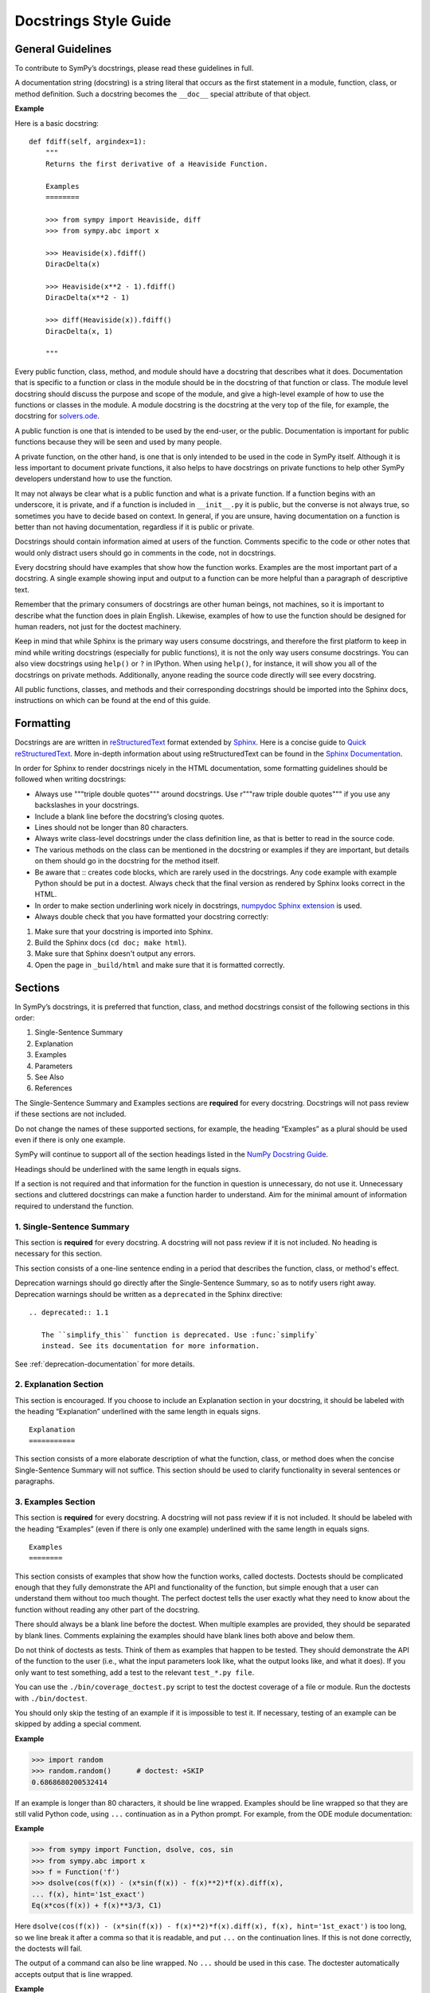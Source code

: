 .. _style_guide_docstring_guidelines:

=========================
Docstrings Style Guide
=========================

General Guidelines
--------------------

To contribute to SymPy’s docstrings, please read these guidelines in full.

A documentation string (docstring) is a string literal that occurs as the first
statement in a module, function, class, or method definition. Such a docstring
becomes the ``__doc__`` special attribute of that object.

**Example**

Here is a basic docstring::

    def fdiff(self, argindex=1):
        """
        Returns the first derivative of a Heaviside Function.

        Examples
        ========

        >>> from sympy import Heaviside, diff
        >>> from sympy.abc import x

        >>> Heaviside(x).fdiff()
        DiracDelta(x)

        >>> Heaviside(x**2 - 1).fdiff()
        DiracDelta(x**2 - 1)

        >>> diff(Heaviside(x)).fdiff()
        DiracDelta(x, 1)

        """

Every public function, class, method, and module should have a docstring that
describes what it does. Documentation that is specific to a function or class
in the module should be in the docstring of that function or class. The module
level docstring should discuss the purpose and scope of the module, and give a
high-level example of how to use the functions or classes in the module. A
module docstring is the docstring at the very top of the file, for example, the
docstring for `solvers.ode
<https://github.com/sympy/sympy/blob/85e684f782c71d247b13af71f2f134a9d894507e/sympy/solvers/ode.py>`_.

A public function is one that is intended to be used by the end-user,
or the public. Documentation is important for public functions because
they will be seen and used by many people.

A private function, on the other hand, is one that is only intended to be used
in the code in SymPy itself. Although it is less important to document private
functions, it also helps to have docstrings on private functions to help other
SymPy developers understand how to use the function.

It may not always be clear what is a public function and what is a private
function. If a function begins with an underscore, it is private, and if a
function is included in ``__init__.py`` it is public, but the converse is not
always true, so sometimes you have to decide based on context. In general, if
you are unsure, having documentation on a function is better than not having
documentation, regardless if it is public or private.

Docstrings should contain information aimed at users of the function. Comments
specific to the code or other notes that would only distract users should go in
comments in the code, not in docstrings.

Every docstring should have examples that show how the function works. Examples
are the most important part of a docstring. A single example showing input and
output to a function can be more helpful than a paragraph of descriptive text.

Remember that the primary consumers of docstrings are other human beings, not
machines, so it is important to describe what the function does in plain
English. Likewise, examples of how to use the function should be designed for
human readers, not just for the doctest machinery.

Keep in mind that while Sphinx is the primary way users consume docstrings, and
therefore the first platform to keep in mind while writing docstrings
(especially for public functions), it is not the only way users consume
docstrings. You can also view docstrings using ``help()`` or ``?`` in IPython.
When using ``help()``, for instance, it will show you all of the docstrings on
private methods. Additionally, anyone reading the source code directly will see
every docstring.

All public functions, classes, and methods and their corresponding docstrings
should be imported into the Sphinx docs, instructions on which can be found at
the end of this guide.

.. _style_guide_docstring_formatting:

Formatting
-------------

Docstrings are are written in `reStructuredText
<https://docutils.sourceforge.io/rst.html>`_ format extended by `Sphinx
<https://www.sphinx-doc.org/en/master/>`_. Here is a concise guide to `Quick
reStructuredText <https://docutils.sourceforge.io/docs/user/rst/quickref.html>`_. More in-depth
information about using reStructuredText can be found in the `Sphinx
Documentation
<https://www.sphinx-doc.org/en/master/usage/restructuredtext/index.html>`_.

In order for Sphinx to render docstrings nicely in the HTML documentation, some
formatting guidelines should be followed when writing docstrings:

* Always use """triple double quotes""" around docstrings. Use r"""raw triple
  double quotes""" if you use any backslashes in your docstrings.
* Include a blank line before the docstring’s closing quotes.
* Lines should not be longer than 80 characters.
* Always write class-level docstrings under the class definition line, as that
  is better to read in the source code.
* The various methods on the class can be mentioned in the docstring or
  examples if they are important, but details on them should go in the
  docstring for the method itself.
* Be aware that :: creates code blocks, which are rarely used in the
  docstrings. Any code example with example Python should be put in a doctest.
  Always check that the final version as rendered by Sphinx looks correct in
  the HTML.
* In order to make section underlining work nicely in docstrings, `numpydoc
  Sphinx extension <https://pypi.org/project/numpydoc/>`_ is used.
* Always double check that you have formatted your docstring correctly:

1. Make sure that your docstring is imported into Sphinx.
2. Build the Sphinx docs (``cd doc; make html``).
3. Make sure that Sphinx doesn't output any errors.
4. Open the page in ``_build/html`` and make sure that it is formatted
   correctly.

Sections
---------

In SymPy’s docstrings, it is preferred that function, class, and method
docstrings consist of the following sections in this order:

1. Single-Sentence Summary
2. Explanation
3. Examples
4. Parameters
5. See Also
6. References

The Single-Sentence Summary and Examples sections are **required** for every
docstring. Docstrings will not pass review if these sections are not included.

Do not change the names of these supported sections, for example, the heading
“Examples” as a plural should be used even if there is only one example.

SymPy will continue to support all of the section headings listed in the `NumPy
Docstring Guide <https://numpydoc.readthedocs.io/en/latest/format.html>`_.

Headings should be underlined with the same length in equals signs.

If a section is not required and that information for the function in question
is unnecessary, do not use it. Unnecessary sections and cluttered docstrings
can make a function harder to understand. Aim for the minimal amount of
information required to understand the function.

1. Single-Sentence Summary
^^^^^^^^^^^^^^^^^^^^^^^^^^^^

This section is **required** for every docstring. A docstring will not pass
review if it is not included. No heading is necessary for this section.

This section consists of a one-line sentence ending in a period that describes
the function, class, or method's effect.

Deprecation warnings should go directly after the Single-Sentence Summary, so
as to notify users right away. Deprecation warnings should be written as a ``deprecated``
in the Sphinx directive::

    .. deprecated:: 1.1

       The ``simplify_this`` function is deprecated. Use :func:`simplify`
       instead. See its documentation for more information.

See :ref:`deprecation-documentation` for more details.

2. Explanation Section
^^^^^^^^^^^^^^^^^^^^^^^

This section is encouraged. If you choose to include an Explanation section in
your docstring, it should be labeled with the heading “Explanation” underlined
with the same length in equals signs.

::

    Explanation
    ===========

This section consists of a more elaborate description of what the function,
class, or method does when the concise Single-Sentence Summary will not
suffice. This section should be used to clarify functionality in several
sentences or paragraphs.

.. _style_guide_docstring_examples_section:

3. Examples Section
^^^^^^^^^^^^^^^^^^^^

This section is **required** for every docstring. A docstring will not pass
review if it is not included. It should be labeled with the heading “Examples”
(even if there is only one example) underlined with the same length in equals
signs.

::

    Examples
    ========

This section consists of examples that show how the function works, called
doctests. Doctests should be complicated enough that they fully demonstrate the
API and functionality of the function, but simple enough that a user can
understand them without too much thought. The perfect doctest tells the user
exactly what they need to know about the function without reading any other
part of the docstring.

There should always be a blank line before the doctest. When multiple examples
are provided, they should be separated by blank lines. Comments explaining the
examples should have blank lines both above and below them.

Do not think of doctests as tests. Think of them as examples that happen to be
tested. They should demonstrate the API of the function to the user (i.e., what
the input parameters look like, what the output looks like, and what it does).
If you only want to test something, add a test to the relevant ``test_*.py file``.

You can use the ``./bin/coverage_doctest.py`` script to test the doctest
coverage of a file or module. Run the doctests with ``./bin/doctest``.

You should only skip the testing of an example if it is impossible to test it.
If necessary, testing of an example can be skipped by adding a special comment.

**Example**

.. code::

    >>> import random
    >>> random.random()      # doctest: +SKIP
    0.6868680200532414

If an example is longer than 80 characters, it should be line wrapped. Examples
should be line wrapped so that they are still valid Python code, using ``...``
continuation as in a Python prompt. For example, from the ODE module
documentation:

**Example**

.. code::

    >>> from sympy import Function, dsolve, cos, sin
    >>> from sympy.abc import x
    >>> f = Function('f')
    >>> dsolve(cos(f(x)) - (x*sin(f(x)) - f(x)**2)*f(x).diff(x),
    ... f(x), hint='1st_exact')
    Eq(x*cos(f(x)) + f(x)**3/3, C1)

Here ``dsolve(cos(f(x)) - (x*sin(f(x)) - f(x)**2)*f(x).diff(x), f(x), hint='1st_exact')`` is too long, so we line break it after a comma so that it
is readable, and put ``...`` on the continuation lines. If this is not done
correctly, the doctests will fail.

The output of a command can also be line wrapped. No ``...`` should be used in
this case. The doctester automatically accepts output that is line wrapped.

**Example**

.. code::

    >>> list(range(30))
    [0, 1, 2, 3, 4, 5, 6, 7, 8, 9, 10, 11, 12, 13, 14, 15, 16, 17, 18, 19, 20,
    21, 22, 23, 24, 25, 26, 27, 28, 29]

In a doctest, write imports like ``sympy import ...`` instead of ``import
sympy`` or ``from sympy import *``. To define symbols, use ``from sympy.abc
import x``, unless the name is not in ``sympy.abc`` (for instance, if it has
assumptions), in which case use ``symbols`` like ``x, y = symbols('x y')``.

In general, you should run ``./bin/doctest`` to make sure your examples run
correctly, and fix them if they do not.

4. Parameters Section
^^^^^^^^^^^^^^^^^^^^^^

This section is encouraged. If you choose to include a Parameters section in
your docstring, it should be labeled with the heading “Parameters” underlined
with the same length in equals signs.

::

    Parameters
    ==========

If you have parameters listed in parentheses after a function, class, or method
name, you must include a parameters section.

This section consists of descriptions of the function arguments, keywords, and
their respective types.

Enclose variables in double backticks. The colon must be preceded by a space,
or omitted if the type is absent. For the parameter types, be as precise as
possible. If it is not necessary to specify a keyword argument, use
``optional``. Optional keyword parameters have default values, which are
displayed as part of the function signature. They can also be detailed in the
description.

When a parameter can only assume one of a fixed set of values, those values can
be listed in braces, with the default appearing first. When two or more input
parameters have exactly the same type, shape, and description, they can be
combined.

If the Parameters section is not formatted correctly, the documentation build
will render incorrectly.

If you wish to include a Returns section, write it as its own section with its
own heading.

**Example**

Here is an example of a correctly formatted Parameters section::

    def opt_cse(exprs, order='canonical'):
        """
        Find optimization opportunities in Adds, Muls, Pows and negative
        coefficient Muls.

        Parameters
        ==========

        exprs : list of sympy expressions
            The expressions to optimize.
        order : string, 'none' or 'canonical'
            The order by which Mul and Add arguments are processed. For large
            expressions where speed is a concern, use the setting order='none'.

        """

.. _style_guide_see_also:

5. See Also Section
^^^^^^^^^^^^^^^^^^^^^^

This section is encouraged. If you choose to include a See Also section in your
docstring, it should be labeled with the heading “See Also” underlined with the
same length in equals signs.

::

    See Also
    ========

This section consists of a listing of related functions, classes, and methods.
The related items can be described with a concise fragment (not a full
sentence) if desired, but this is not required. If the description spans more
than one line, subsequent lines must be indented.

The See Also section should only be used to reference other SymPy objects.
Anything that is a link should be embedded as a hyperlink in the text of the
docstring instead; see the References section for details.

Do not reference classes with ``class:Classname``, ``class:`Classname```, or
``:class:`Classname```, but rather only by their class name.

**Examples**

Here is a correctly formatted See Also section with concise descriptions::

    class erf(Function):
        r"""
        The Gauss error function.

        See Also
        ========

        erfc: Complementary error function.
        erfi: Imaginary error function.
        erf2: Two-argument error function.
        erfinv: Inverse error function.
        erfcinv: Inverse Complementary error function.
        erf2inv: Inverse two-argument error function.

        """

Here is a correctly formatted See Also section with just a list of names::

    class besselj(BesselBase):
        r"""
        Bessel function of the first kind.

        See Also
        ========

        bessely, besseli, besselk

        """

6. References Section
^^^^^^^^^^^^^^^^^^^^^^

This section is encouraged. If you choose to include a References section in
your docstring, it should be labeled with the heading “References” underlined
with the same length in equals signs.

::

    References
    ==========

This section consists of a list of references cited anywhere in the previous
sections. Any reference to other SymPy objects should go in the See Also
section instead.

The References section should include online resources, paper citations, and/or
any other printed resource giving general information about the function.
References are meant to augment the docstring, but should not be required to
understand it. References are numbered, starting from one, in the order in
which they are cited.

For online resources, only link to freely accessible and stable online
resources such as Wikipedia, Wolfram MathWorld, and the NIST Digital Library of
Mathematical Functions (DLMF), which are unlikely to suffer from hyperlink rot.

References for papers should include, in this order: reference citation, author
name, title of work, journal or publication, year published, page number.

If there is a DOI (Digital Object Identifier), include it in the citation and
make sure it is a clickable hyperlink.

**Examples**

Here is a References section that cites a printed resource::

    References
    ==========

    .. [1] [Kozen89] D. Kozen, S. Landau, Polynomial Decomposition Algorithms,
           Journal of Symbolic Computation 7 (1989), pp. 445-456

Here is a References section that cites printed and online resources::

    References
    ==========

    .. [1] Abramowitz, Milton; Stegun, Irene A., "Chapter 9," Handbook of
           Mathematical Functions with Formulas, Graphs, and Mathematical
           Tables, eds. (1965)
    .. [2] Luke, Y. L., The Special Functions and Their Approximations,
           Volume 1, (1969)
    .. [3] https://en.wikipedia.org/wiki/Bessel_function
    .. [4] https://functions.wolfram.com/Bessel-TypeFunctions/BesselJ/

Sample Docstring
------------------

Here is an example of a correctly formatted docstring::

    class gamma(Function):
        r"""
        The gamma function

        .. math::
           \Gamma(x) := \int^{\infty}_{0} t^{x-1} e^{-t} \mathrm{d}t.

        Explanation
        ===========

        The ``gamma`` function implements the function which passes through the
        values of the factorial function (i.e., $\Gamma(n) = (n - 1)!$), when n
        is an integer. More generally, $\Gamma(z)$ is defined in the whole
        complex plane except at the negative integers where there are simple
        poles.

        Examples
        ========

        >>> from sympy import S, I, pi, oo, gamma
        >>> from sympy.abc import x

        Several special values are known:

        >>> gamma(1)
        1
        >>> gamma(4)
        6
        >>> gamma(S(3)/2)
        sqrt(pi)/2

        The ``gamma`` function obeys the mirror symmetry:

        >>> from sympy import conjugate
        >>> conjugate(gamma(x))
        gamma(conjugate(x))

        Differentiation with respect to $x$ is supported:

        >>> from sympy import diff
        >>> diff(gamma(x), x)
        gamma(x)*polygamma(0, x)

        Series expansion is also supported:

        >>> from sympy import series
        >>> series(gamma(x), x, 0, 3)
        1/x - EulerGamma + x*(EulerGamma**2/2 + pi**2/12) +
        x**2*(-EulerGamma*pi**2/12 - zeta(3)/3 - EulerGamma**3/6) + O(x**3)

        We can numerically evaluate the ``gamma`` function to arbitrary
        precision on the whole complex plane:

        >>> gamma(pi).evalf(40)
        2.288037795340032417959588909060233922890
        >>> gamma(1+I).evalf(20)
        0.49801566811835604271 - 0.15494982830181068512*I

        See Also
        ========

        lowergamma: Lower incomplete gamma function.
        uppergamma: Upper incomplete gamma function.
        polygamma: Polygamma function.
        loggamma: Log Gamma function.
        digamma: Digamma function.
        trigamma: Trigamma function.
        beta: Euler Beta function.

        References
        ==========

        .. [1] https://en.wikipedia.org/wiki/Gamma_function
        .. [2] https://dlmf.nist.gov/5
        .. [3] https://mathworld.wolfram.com/GammaFunction.html
        .. [4] https://functions.wolfram.com/GammaBetaErf/Gamma/

        """

Docstrings for Classes that are Mathematical Functions
--------------------------------------------------------

SymPy is unusual in that it also has classes that are mathematical functions.
The docstrings for classes that are mathematical functions should include
details specific to this kind of class, as noted below:

* The Explanation section should include a mathematical definition of the
  function. This should use LaTeX math. Use $$ for :ref:`inline math
  <style_guide_math_formatting>` and .. math:: for display math, which should be
  used for the main definition. The variable names in the formulas should match
  the names of the parameters, and the LaTeX formatting should match the LaTeX
  pretty printing used by SymPy. As relevant, the mathematical definitions
  should mention their domain of definition, especially if the domain is
  different from the complex numbers.

* If there are multiple conventions in the literature for a function, make sure
  to clearly specify which convention SymPy uses.

* The Explanation section may also include some important mathematical facts
  about the function. These can alternately be demonstrated in the Examples
  section. Mathematical discussions should not be too long, as users can check
  the references for more details.

* The docstring does not need to discuss every implementation detail such as at
  which operations are defined on the function or at which points it evaluates
  in the "eval" method. Important or illuminating instances of these can be
  shown in the Examples section.

* The docstring should go on the class level (right under the line that has
  "class"). The "eval" method should not have a docstring.

* Private methods on the class, that is, any method that starts with an
  underscore, do not need to be documented. They can still be documented if you
  like, but note that these docstrings are not pulled into the Sphinx
  documentation, so they will only be seen by developers who are reading the
  code, so if there is anything very important that you want to mention here,
  it should go in the class-level docstring as well.

Best Practices for Writing Docstrings
---------------------------------------

When writing docstrings, please follow all of the same formatting, style, and
tone preferences as when writing narrative documentation. For guidelines, see
:ref:`Best Practices for Writing Documentation
<style_guide_best_practices_for_writing_documentation>`, Formatting, Style, and
Tone.

Importing Docstrings into the Sphinx Documentation
----------------------------------------------------

Here are excerpts from the ``doc/src/modules/geometry`` directory that imports the
relevant docstrings from geometry module into documentation::

    Utils
    =====

    .. module:: sympy.geometry.util

    .. autofunction:: intersection

    .. autofunction:: convex_hull

    .. autofunction:: are_similar

    Points
    ======

    .. module:: sympy.geometry.point

    .. autoclass:: Point
       :members:

    Lines
    =====

    .. module:: sympy.geometry.line

    .. autoclass:: LinearEntity
       :members:

    .. autoclass:: Line
       :members:

    .. autoclass:: Ray
       :members:

    .. autoclass:: Segment
       :members:

    Curves
    ======

    .. module:: sympy.geometry.curve

    .. autoclass:: Curve
       :members:

    Ellipses
    ========

    .. module:: sympy.geometry.ellipse

    .. autoclass:: Ellipse
       :members:

    .. autoclass:: Circle
       :members:

    Polygons
    ========

    .. module:: sympy.geometry.polygon

    .. autoclass:: Polygon
      :members:

    .. autoclass:: RegularPolygon
       :members:

    .. autoclass:: Triangle
       :members:

First namespace is set to particular submodule (file) with ``.. module::``
directive, then docstrings are imported with ``.. autoclass::`` or ``..
autofunction::`` relative to that submodule (file). Other methods are either
cumbersome to use (using full paths for all objects) or break something
(importing relative to main module using ``.. module:: sympy.geometry`` breaks
viewcode Sphinx extension). All files in ``doc/src/modules/`` should use this
format.

.. _style_guide_cross-referencing:

Cross-Referencing
------------------

Any text that references another SymPy function should be formatted so that a
cross-reference link to that function's documentation is created automatically.
This is done using the RST cross-reference syntax. There are two different kinds
of objects that have conventions here:

1. Objects that are included in ``from sympy import *``, for example,
``sympy.acos``.

For these, use ``:obj:`~.acos()```. The ``~`` makes it so that the text in the
rendered HTML only shows ``acos`` instead of the fully qualified name
``sympy.functions.elementary.trigonometric.acos``. (This will encourage importing
names from the global ``sympy`` namespace instead of a specific submodule.)
The ``.`` makes it so that the function name is found automatically. (If Sphinx gives
a warning that there are multiple names found, replace the ``.`` with
the full name.  For example, ``:obj:`~sympy.solvers.solvers.solve()```.) Adding a trailing
pair of parentheses is a convention for indicating the name is a function, method, or
class.

You may also use a more specific type indicator instead of ``obj`` (see
https://www.sphinx-doc.org/en/master/usage/restructuredtext/domains.html#cross-referencing-python-objects).
However, ``obj`` will always work, and sometimes SymPy names are not the type
you might expect them to be. For example, mathematical function objects such as
``sin`` are not actually a Python function, rather they are a Python class,
therefore ``:func:`~.sin``` will not work.

2. Objects that are not included in ``from sympy import *``, for example,
``sympy.physics.vector.dynamicsymbols``.

This can be public API objects from submodules that are not included in the main
``sympy/__init__.py``, such as the physics submodule, or private API objects
that are not necessarily intended to be used by end-users (but should still be
documented). In this case, you must show the fully qualified name, so do not use
the ``~.`` syntax. For example,
``:obj:`sympy.physics.vector.dynamicsymbols()```.

You may also write custom text that links to the documentation for something
using the following syntax ``:obj:`custom text<object>```. For example,
``:obj:`the sine function <.sin>``` produces the text "the sine function" that
links to the documentation for ``sin``. Note that the ``~`` character should
not be used here.

Note that references in the :ref:`See Also <style_guide_see_also>` section of
the docstrings do not require the ``:obj:`` syntax.

If the resulting cross reference is written incorrectly, Sphinx will error when
building the docs with an error like:

::

   WARNING: py:obj reference target not found: expand

Here are some troubleshooting tips to fix the errors:

* Make sure you have used the correct syntax, as described above.
* Make sure you spelled the function name correctly.
* Check if the function you are trying to cross-reference is actually included
  in the Sphinx documentation. If it is not, Sphinx will not be able to create
  a reference for it. In that case, you should add it to the appropriate RST
  file as described in the :ref:`Docstring Guidelines
  <style_guide_docstring_guidelines>`.
* If the function or object is not included in ``from sympy import
  *``, you will need to use the fully qualified name, like
  ``sympy.submodule.submodule.function`` instead of just ``function``.
* A fully qualified name must include the full submodule for a function all the
  way down to the file. For example, ``sympy.physics.vector.ReferenceFrame``
  will not work (even though you can access it that way in code). It has to be
  ``sympy.physics.vector.frame.ReferenceFrame``.
* If the thing you are referring to does not actually have somewhere to link
  to, do not use the ``:obj:`` syntax. Instead, mark it as code using double
  backticks. Examples of things that cannot be linked to are Python built in
  functions like ``int`` or ``NotImplementedError``, functions from other
  modules outside of SymPy like ``matplotlib.plot``, and variable or parameter
  names that are specific to the text at hand. In general, if the object cannot
  be accessed as ``sympy.something.something.object``, it cannot be
  cross-referenced and you should not use the ``:obj:`` syntax.
* If you are using are using one of the `type specific
  <https://www.sphinx-doc.org/en/master/usage/restructuredtext/domains.html#cross-referencing-python-objects>`_
  identifiers like ``:func:``, be sure that the type for it is correct.
  ``:func:`` only refers to Python functions. For classes, you need to use
  ``:class:``, and for methods on a class you need to use ``:method:``. In
  general, it is recommended to use ``:obj:``, as this will work for any type
  of object.
* If you cannot get the cross-referencing syntax to work, go ahead and submit
  the pull request as is and ask the reviewers for help.

You may also see errors like:

::

    WARNING: more than one target found for cross-reference 'subs()':
    sympy.core.basic.Basic.subs, sympy.matrices.matrixbase.MatrixBase.subs,
    sympy.physics.vector.vector.Vector.subs,
    sympy.physics.vector.dyadic.Dyadic.subs

for instance, from using ``:obj:`~.subs```. This means that the ``.`` is not
sufficient to find the function, because there are multiple names in SymPy
named ``subs``. In this case, you need to use the fully qualified name. You can
still use ``~`` to make it shortened in the final text, like
``:obj:`~sympy.core.basic.Basic.subs```.

The line numbers for warnings in Python files are relative to the top of the
docstring, not the file itself. The line numbers are often not completely
correct, so you will generally have to search the docstring for the part that
the warning is referring to. This is due to a bug in Sphinx.
